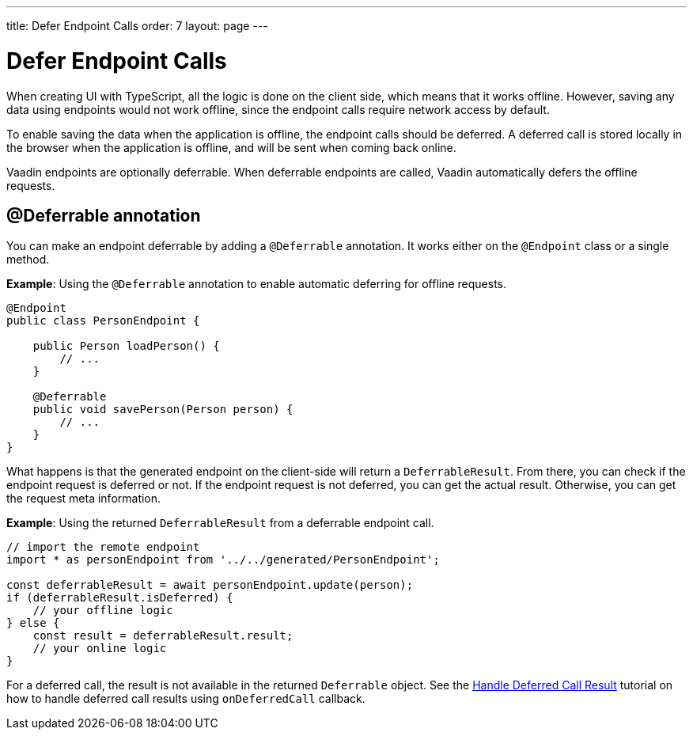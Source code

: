 ---
title: Defer Endpoint Calls
order: 7
layout: page
---

= Defer Endpoint Calls

When creating UI with TypeScript, all the logic is done on the client side, which means that it works offline. However, saving any data using endpoints would not work offline, since the endpoint calls require network access by default.

To enable saving the data when the application is offline, the endpoint calls should be deferred. A deferred call is stored locally in the browser when the application is offline, and will be sent when coming back online.

Vaadin endpoints are optionally deferrable. When deferrable endpoints are called, Vaadin automatically defers the offline requests.

== @Deferrable annotation

You can make an endpoint deferrable by adding a `@Deferrable` annotation. It works either on the `@Endpoint` class or a single method.

*Example*: Using the `@Deferrable` annotation to enable automatic deferring for offline requests.
[source,java]
----
@Endpoint
public class PersonEndpoint {

    public Person loadPerson() {
        // ...
    }

    @Deferrable
    public void savePerson(Person person) {
        // ...
    }
}
----

What happens is that the generated endpoint on the client-side will return a `DeferrableResult`. From there, you can check if the endpoint request is deferred or not. If the endpoint request is not deferred, you can get the actual result. Otherwise, you can get the request meta information.

*Example*: Using the returned `DeferrableResult` from a deferrable endpoint call.
[source,typescript]
----
// import the remote endpoint
import * as personEndpoint from '../../generated/PersonEndpoint';

const deferrableResult = await personEndpoint.update(person);
if (deferrableResult.isDeferred) {
    // your offline logic
} else {
    const result = deferrableResult.result;
    // your online logic
}
----

For a deferred call, the result is not available in the returned `Deferrable` object. See the <<tutorial-handle-deferredcall-result#, Handle Deferred Call Result>> tutorial on how to handle deferred call results using `onDeferredCall` callback.
